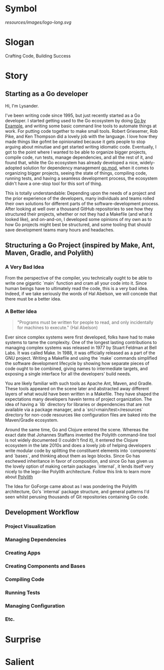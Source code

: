 * Symbol
[[resources/images/logo-long.svg]]
* Slogan
Crafting Code, Building Success
* Story
** Starting as a Go developer

Hi, I'm Lysander.

I've been writing code since 1995, but just recently started as a Go developer. I started getting used to the Go ecosystem by doing [[https://gobyexample.com][Go by Example]], and writing some basic command line tools to automate things at work. For putting code together to make small tools. Robert Griesemer, Rob Pike, and Ken Thompson did a lovely job with the language. I love how they made things like gofmt be opinionated because it gets people to stop arguing about minutiae and get started writing idiomatic code. Eventually, I got to the point where I wanted to be able to organize bigger projects, compile code, run tests, manage dependencies, and all the rest of it, and found that, while the Go ecosystem has already developed a nice, widely-adopted solution for dependency management [[https://go.dev/ref/mod][go.mod]], when it comes to organizing bigger projects, seeing the state of things, compiling code, running tests, and having a seamless development process, the ecosystem didn't have a one-stop tool for this sort of thing. 

This is totally understandable: Depending upon the needs of a project and the prior experience of the developers, many individuals and teams rolled their own solutions for different parts of the software-development process. After looking at well over a thousand GitHub repositories to see how they structured their projects, whether or not they had a Makefile (and what it looked like), and on-and-on, I developed some opinions of my own as to how Go projects might best be structured, and some tooling that should save development teams many hours and headaches.

** Structuring a Go Project (inspired by Make, Ant, Maven, Gradle, and Polylith)

*** A Very Bad Idea

From the perspective of the compiler, you technically ought to be able to write one gigantic `main` function and cram all your code into it. Since human beings have to ultimately read the code, this is a very bad idea. Indeed, if we take seriously the words of Hal Abelson, we will concede that there must be a better idea.

*** A Better Idea

#+BEGIN_QUOTE
"Programs must be written for people to read, and only incidentally for machines to execute." (Hal Abelson)
#+END_QUOTE

Ever since complex systems were first developed, folks have had to make systems to tame the complexity. One of the longest lasting contributions to managing complex systems was released in 1977 by Stuart Feldman at Bell Labs. It was called Make. In 1988, it was officially released as a part of the GNU project. Writing a Makefile and using the `make` commands simplified the software development lifecycle by showing how separate pieces of code ought to be combined, giving names to intermediate targets, and exposing a single interface for all the developers' build needs.

You are likely familiar with such tools as Apache Ant, Maven, and Gradle. These tools appeared on the scene later and abstracted away different layers of what would have been written in a Makefile. They have shaped the expectations many developers havein terms of project organization. The idea of having a `lib` directory for libraries or dependencies that are not available via a package manager, and a `src/<main/test>/resources` directory for non-code resources like configuration files are baked into the Maven/Gradle ecosystem. 

Around the same time, Go and Clojure entered the scene. Whereas the exact date that Johannes Staffans invented the Polylith command-line tool is not widely documented (I couldn't find it), it entered the Clojure ecosystem in the late 2010s and does a lovely job of helping developers write modular code by splitting the constituent elements into `components` and `bases`, and thinking about them as lego blocks. Since Go has eschewed inheritance in favor of composition, and since Go has given us the lovely option of making certain packages `internal`, it lends itself very nicely to the lego-like Polylith architecture. Follow this link to learn more about [[https://polylith.gitbook.io/polylith/][Polylith]]

The Idea for GoForge came about as I was pondering the Polylith architecture, Go's `internal` package structure, and general patterns I'd seen whilst perusing thousands of Git repositories containing Go code.

** Development Workflow

*** Project Visualization

*** Managing Dependencies

*** Creating Apps

*** Creating Components and Bases

*** Compiling Code

*** Running Tests

*** Managing Configuration

*** Etc.

* Surprise
* Salient

